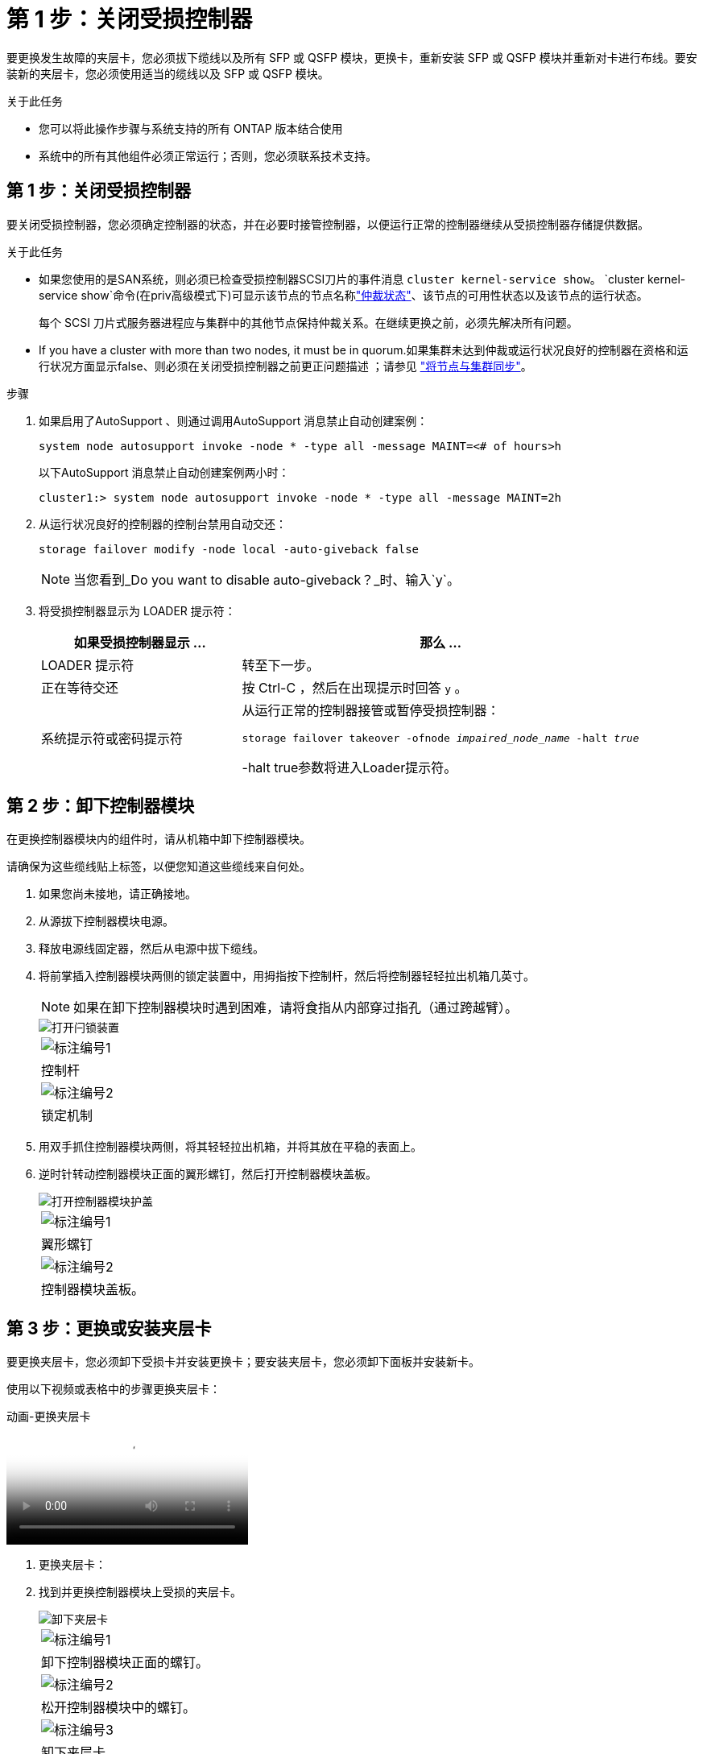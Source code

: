 = 第 1 步：关闭受损控制器
:allow-uri-read: 


要更换发生故障的夹层卡，您必须拔下缆线以及所有 SFP 或 QSFP 模块，更换卡，重新安装 SFP 或 QSFP 模块并重新对卡进行布线。要安装新的夹层卡，您必须使用适当的缆线以及 SFP 或 QSFP 模块。

.关于此任务
* 您可以将此操作步骤与系统支持的所有 ONTAP 版本结合使用
* 系统中的所有其他组件必须正常运行；否则，您必须联系技术支持。




== 第 1 步：关闭受损控制器

要关闭受损控制器，您必须确定控制器的状态，并在必要时接管控制器，以便运行正常的控制器继续从受损控制器存储提供数据。

.关于此任务
* 如果您使用的是SAN系统，则必须已检查受损控制器SCSI刀片的事件消息  `cluster kernel-service show`。 `cluster kernel-service show`命令(在priv高级模式下)可显示该节点的节点名称link:https://docs.netapp.com/us-en/ontap/system-admin/display-nodes-cluster-task.html["仲裁状态"]、该节点的可用性状态以及该节点的运行状态。
+
每个 SCSI 刀片式服务器进程应与集群中的其他节点保持仲裁关系。在继续更换之前，必须先解决所有问题。

* If you have a cluster with more than two nodes, it must be in quorum.如果集群未达到仲裁或运行状况良好的控制器在资格和运行状况方面显示false、则必须在关闭受损控制器之前更正问题描述 ；请参见 link:https://docs.netapp.com/us-en/ontap/system-admin/synchronize-node-cluster-task.html?q=Quorum["将节点与集群同步"^]。


.步骤
. 如果启用了AutoSupport 、则通过调用AutoSupport 消息禁止自动创建案例：
+
`system node autosupport invoke -node * -type all -message MAINT=<# of hours>h`

+
以下AutoSupport 消息禁止自动创建案例两小时：

+
`cluster1:> system node autosupport invoke -node * -type all -message MAINT=2h`

. 从运行状况良好的控制器的控制台禁用自动交还：
+
`storage failover modify -node local -auto-giveback false`

+

NOTE: 当您看到_Do you want to disable auto-giveback？_时、输入`y`。

. 将受损控制器显示为 LOADER 提示符：
+
[cols="1,2"]
|===
| 如果受损控制器显示 ... | 那么 ... 


 a| 
LOADER 提示符
 a| 
转至下一步。



 a| 
正在等待交还
 a| 
按 Ctrl-C ，然后在出现提示时回答 `y` 。



 a| 
系统提示符或密码提示符
 a| 
从运行正常的控制器接管或暂停受损控制器：

`storage failover takeover -ofnode _impaired_node_name_ -halt _true_`

-halt true参数将进入Loader提示符。

|===




== 第 2 步：卸下控制器模块

在更换控制器模块内的组件时，请从机箱中卸下控制器模块。

请确保为这些缆线贴上标签，以便您知道这些缆线来自何处。

. 如果您尚未接地，请正确接地。
. 从源拔下控制器模块电源。
. 释放电源线固定器，然后从电源中拔下缆线。
. 将前掌插入控制器模块两侧的锁定装置中，用拇指按下控制杆，然后将控制器轻轻拉出机箱几英寸。
+

NOTE: 如果在卸下控制器模块时遇到困难，请将食指从内部穿过指孔（通过跨越臂）。

+
image::../media/drw_a250_pcm_remove_install.png[打开闩锁装置]

+
|===


 a| 
image:../media/icon_round_1.png["标注编号1"]
| 控制杆 


 a| 
image:../media/icon_round_2.png["标注编号2"]
 a| 
锁定机制

|===
. 用双手抓住控制器模块两侧，将其轻轻拉出机箱，并将其放在平稳的表面上。
. 逆时针转动控制器模块正面的翼形螺钉，然后打开控制器模块盖板。
+
image::../media/drw_a250_open_controller_module_cover.png[打开控制器模块护盖]

+
|===


 a| 
image:../media/icon_round_1.png["标注编号1"]
| 翼形螺钉 


 a| 
image:../media/icon_round_2.png["标注编号2"]
 a| 
控制器模块盖板。

|===




== 第 3 步：更换或安装夹层卡

要更换夹层卡，您必须卸下受损卡并安装更换卡；要安装夹层卡，您必须卸下面板并安装新卡。

使用以下视频或表格中的步骤更换夹层卡：

.动画-更换夹层卡
video::d8e7d4d9-8d28-4be1-809b-ac5b01643676[panopto]
. 更换夹层卡：
. 找到并更换控制器模块上受损的夹层卡。
+
image::../media/drw_a250_replace_mezz_card.png[卸下夹层卡]

+
|===


 a| 
image:../media/icon_round_1.png["标注编号1"]
| 卸下控制器模块正面的螺钉。 


 a| 
image:../media/icon_round_2.png["标注编号2"]
 a| 
松开控制器模块中的螺钉。



 a| 
image:../media/icon_round_3.png["标注编号3"]
 a| 
卸下夹层卡。

|===
+
.. 拔下与受损夹层卡相关的所有布线。
+
请确保为这些缆线贴上标签，以便您知道这些缆线来自何处。

.. 卸下受损夹层卡中的所有 SFP 或 QSFP 模块并将其放在一旁。
.. 使用 1 号磁性螺丝刀，从控制器模块正面卸下螺钉，并将其安全地放在磁铁上。
.. 使用 1 号磁性螺丝刀拧松受损夹层卡上的螺钉。
.. 使用 1 号磁性螺丝刀将受损夹层卡直接从插槽中轻轻提起并放在一旁。
.. 从防静电运输袋中取出更换用的夹层卡，并将其与控制器模块的内表面对齐。
.. 将更换用的夹层卡轻轻对齐到位。
.. 使用 1 号磁性螺丝刀，插入并拧紧控制器模块正面和夹层卡上的螺钉。
+

NOTE: 拧紧夹层卡上的螺钉时请勿用力，否则可能会使其发生裂开。

.. 将从受损夹层卡中卸下的任何 SFP 或 QSFP 模块插入更换用的夹层卡。


. 安装夹层卡：
. 如果您的系统没有新的夹层卡，请安装一个。
+
.. 使用 1 号磁性螺丝刀，从控制器模块正面和覆盖夹层卡插槽的面板上卸下螺钉，并将其安全地放在磁铁上。
.. 从防静电运输袋中取出夹层卡，并将其与控制器模块的内表面对齐。
.. 将夹层卡轻轻对齐到位。
.. 使用 1 号磁性螺丝刀，插入并拧紧控制器模块正面和夹层卡上的螺钉。
+

NOTE: 拧紧夹层卡上的螺钉时请勿用力，否则可能会使其发生裂开。







== 第 4 步：重新安装控制器模块

更换控制器模块中的组件后，您必须在系统机箱中重新安装控制器模块并启动它。

. 合上控制器模块盖并拧紧翼形螺钉。
+
image::../media/drw_a250_close_controller_module_cover.png[合上控制器模块护盖]

+
|===


 a| 
image:../media/icon_round_1.png["标注编号1"]
| 控制器模块盖板 


 a| 
image:../media/icon_round_2.png["标注编号2"]
 a| 
翼形螺钉

|===
. 将控制器模块插入机箱：
+
.. 确保锁定机制臂锁定在完全展开的位置。
.. 用双手将控制器模块对齐并轻轻滑入锁定装置臂，直到其停止。
.. 将食指从锁定装置内侧的指孔中穿过。
.. 用拇指向下按压闩锁装置顶部的橙色卡舌，然后将控制器模块轻轻推至停止位置上方。
.. 从锁定机制顶部释放拇指，然后继续推动，直到锁定机制卡入到位。
+
控制器模块应完全插入，并与机箱边缘平齐。

.. 将电源线插入电源、重新安装电源线锁环、然后将电源连接到电源。
+
电源恢复后、控制器模块将立即启动。Be prepared to interrupt the boot process.



. 根据需要重新对系统进行布线。
. 交还控制器的存储，使其恢复正常运行： `storage failover giveback -ofnode _impaired_node_name_`
. 如果已禁用自动交还，请重新启用它： `storage failover modify -node local -auto-giveback true`




== 第 5 步：将故障部件退回 NetApp

按照套件随附的 RMA 说明将故障部件退回 NetApp 。 https://mysupport.netapp.com/site/info/rma["部件退回和更换"]有关详细信息、请参见页面。
